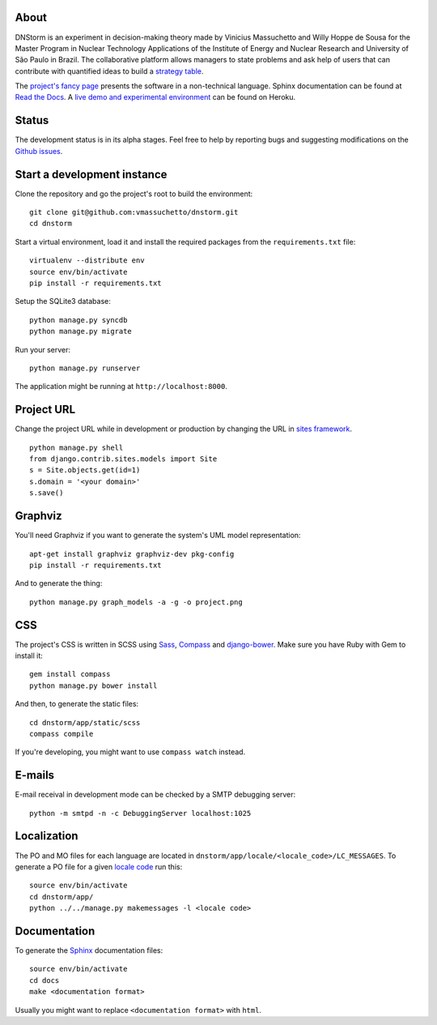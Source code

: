 About
-----

DNStorm is an experiment in decision-making theory made by Vinicius Massuchetto
and Willy Hoppe de Sousa for the Master Program in Nuclear Technology
Applications of the Institute of Energy and Nuclear Research and University of
São Paulo in Brazil. The collaborative platform allows managers to state
problems and ask help of users that can contribute with quantified ideas to
build a `strategy table
<http://www.structureddecisionmaking.org/tools/toolsstrategytables/>`_.

The `project's fancy page <http://vmassuchetto.github.io/dnstorm>`_ presents
the software in a non-technical language. Sphinx documentation can be found at
`Read the Docs <http://dnstorm.readthedocs.org/en/latest/>`_. A `live demo and
experimental environment <http://dnstorm.herokuapp.com/>`_ can be found on
Heroku.


Status
------

The development status is in its alpha stages. Feel free to help by reporting
bugs and suggesting modifications on the `Github issues
<https://github.com/vmassuchetto/dnstorm/issues>`_.


Start a development instance
----------------------------

Clone the repository and go the project's root to build the environment:

::

    git clone git@github.com:vmassuchetto/dnstorm.git
    cd dnstorm

Start a virtual environment, load it and install the required packages from the
``requirements.txt`` file:

::

    virtualenv --distribute env
    source env/bin/activate
    pip install -r requirements.txt

Setup the SQLite3 database:

::

    python manage.py syncdb
    python manage.py migrate

Run your server:

::

    python manage.py runserver

The application might be running at ``http://localhost:8000``.


Project URL
-----------

Change the project URL while in development or production by changing the URL
in `sites framework
<https://docs.djangoproject.com/en/1.5/ref/contrib/sites/>`_.

::

    python manage.py shell
    from django.contrib.sites.models import Site
    s = Site.objects.get(id=1)
    s.domain = '<your domain>'
    s.save()


Graphviz
--------

You'll need Graphviz if you want to generate the system's UML model
representation:

::

    apt-get install graphviz graphviz-dev pkg-config
    pip install -r requirements.txt

And to generate the thing:

::

    python manage.py graph_models -a -g -o project.png


CSS
---

The project's CSS is written in SCSS using `Sass <http://sass-lang.com>`_,
`Compass <http://compass-style.org>`_ and `django-bower
<https://github.com/nvbn/django-bower>`_. Make sure you have Ruby with Gem to
install it:

::

    gem install compass
    python manage.py bower install

And then, to generate the static files:

::

    cd dnstorm/app/static/scss
    compass compile

If you're developing, you might want to use ``compass watch`` instead.


E-mails
-------

E-mail receival in development mode can be checked by a SMTP debugging server:

::

     python -m smtpd -n -c DebuggingServer localhost:1025


Localization
------------

The PO and MO files for each language are located in
``dnstorm/app/locale/<locale_code>/LC_MESSAGES``. To generate a PO file for a
given `locale code <http://stackoverflow.com/a/3191729/513401>`_ run this:

::

    source env/bin/activate
    cd dnstorm/app/
    python ../../manage.py makemessages -l <locale code>


Documentation
-------------

To generate the `Sphinx <http://sphinx-doc.org/>`_ documentation files:

::

    source env/bin/activate
    cd docs
    make <documentation format>

Usually you might want to replace ``<documentation format>`` with ``html``.
